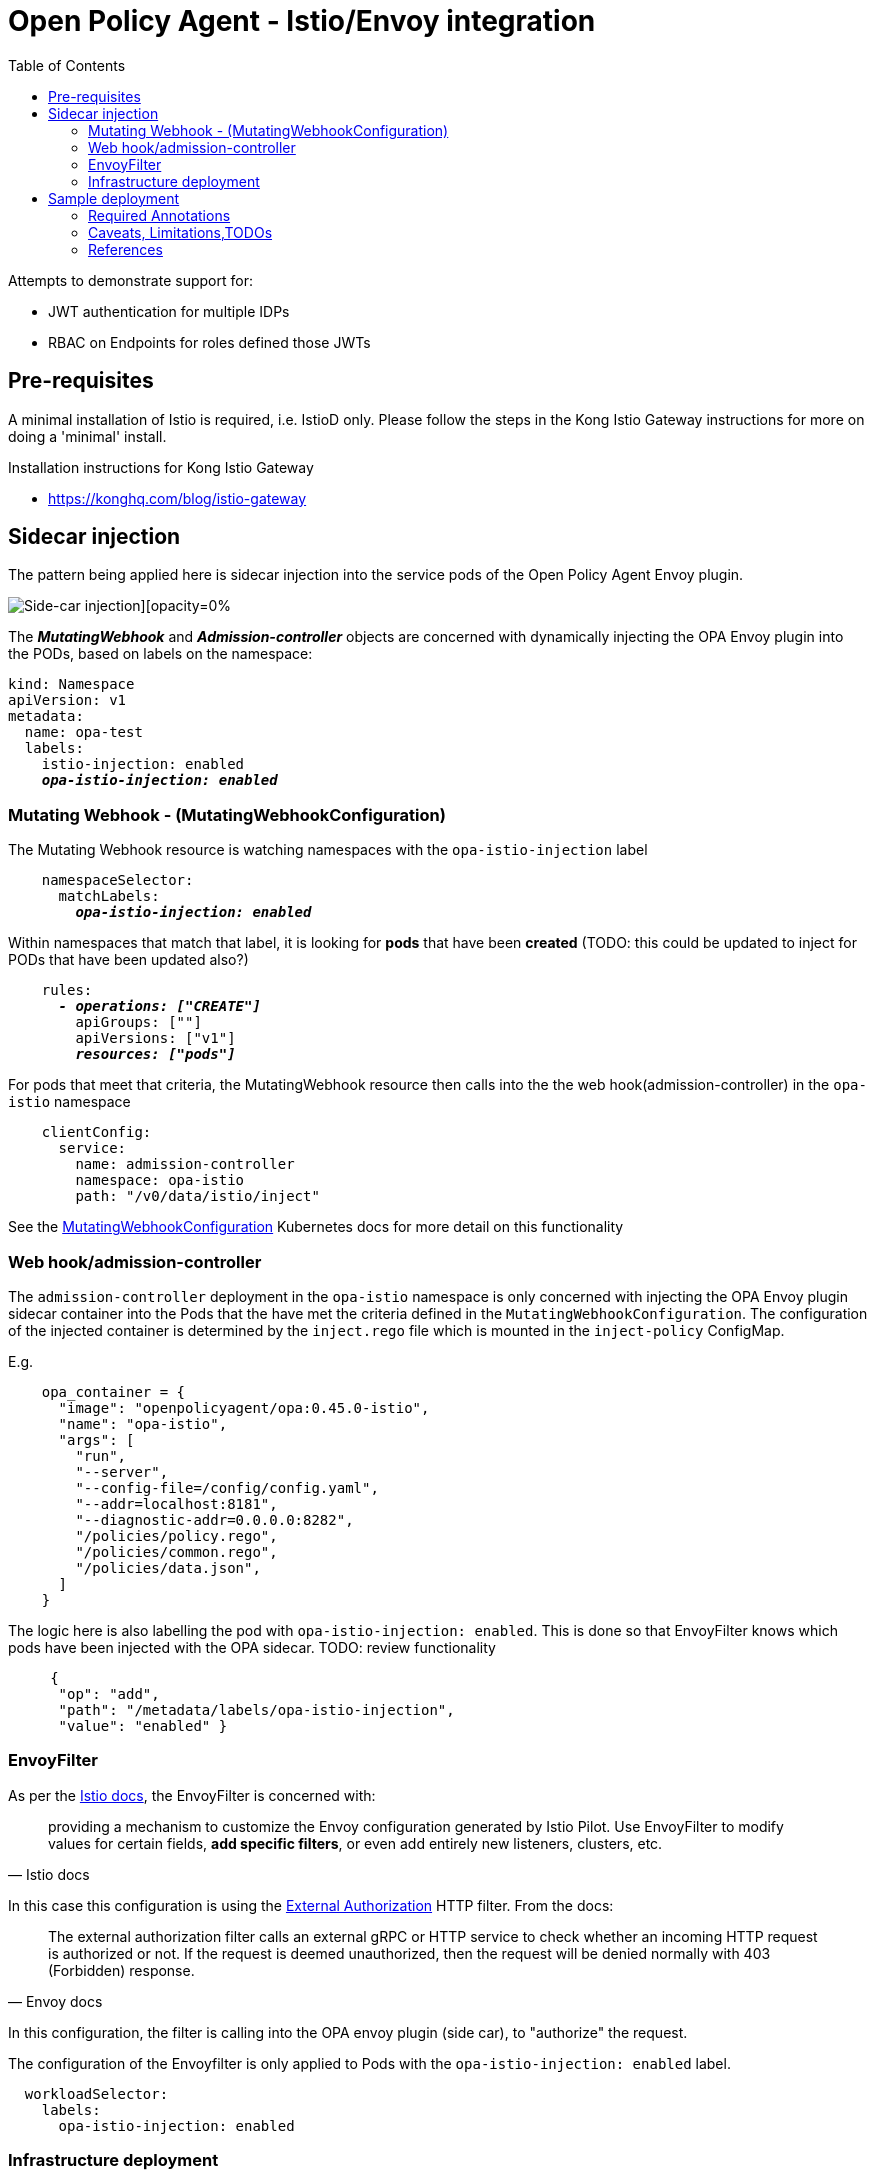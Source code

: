 = Open Policy Agent - Istio/Envoy integration
:toc:

Attempts to demonstrate support for: 

* JWT authentication for multiple IDPs
* RBAC on Endpoints for roles defined those JWTs


== Pre-requisites
A minimal installation of Istio is required, i.e. IstioD only. Please follow the steps in the Kong Istio Gateway instructions for more on doing a 'minimal' install.

Installation instructions for Kong Istio Gateway

* https://konghq.com/blog/istio-gateway


== Sidecar injection

The pattern being applied here is sidecar injection into the service pods of the Open Policy Agent Envoy plugin. 

image::https://github.com/open-policy-agent/opa-envoy-plugin/raw/main/examples/istio/arch.png[Side-car injection][opacity=0%]

The **__MutatingWebhook__** and **__Admission-controller__** objects are concerned with dynamically injecting the OPA Envoy plugin into the PODs, based on labels on the namespace:

[source,yaml,subs="verbatim,quotes"]
----
kind: Namespace
apiVersion: v1
metadata:
  name: opa-test
  labels:
    istio-injection: enabled
    **__opa-istio-injection: enabled__**
----


=== Mutating Webhook - (MutatingWebhookConfiguration)

The Mutating Webhook resource is watching namespaces with the `+opa-istio-injection+` label

[source,yaml,subs="verbatim,quotes"]
----
    namespaceSelector:
      matchLabels:
        **__opa-istio-injection: enabled__**
----

Within namespaces that match that label, it is looking for *pods* that have been *created* (TODO: this could be updated to inject for PODs that have been updated also?)
[source,yaml,subs="verbatim,quotes"]
----
    rules:
      **__- operations: ["CREATE"]__**
        apiGroups: [""]
        apiVersions: ["v1"]
        **__resources: ["pods"]__**
----

For pods that meet that criteria, the MutatingWebhook resource then calls into the the web hook(admission-controller) in the `+opa-istio+` namespace
[source,yaml,subs="verbatim,quotes"]
----
    clientConfig:
      service:
        name: admission-controller
        namespace: opa-istio
        path: "/v0/data/istio/inject"
----

See the 
https://kubernetes.io/docs/reference/access-authn-authz/extensible-admission-controllers/#webhook-configuration[MutatingWebhookConfiguration] Kubernetes docs for more detail on this functionality


=== Web hook/admission-controller
The `+admission-controller+` deployment in the `+opa-istio+` namespace is only concerned with injecting the OPA Envoy plugin sidecar container into the Pods that the have met the criteria defined in the `+MutatingWebhookConfiguration+`.
The configuration of the injected container is determined by the `+inject.rego+` file which is mounted in the `+inject-policy+` ConfigMap.

E.g.

[source,json,subs="verbatim,quotes"]
----
    opa_container = {
      "image": "openpolicyagent/opa:0.45.0-istio",
      "name": "opa-istio",
      "args": [
        "run",
        "--server",
        "--config-file=/config/config.yaml",
        "--addr=localhost:8181",
        "--diagnostic-addr=0.0.0.0:8282",
        "/policies/policy.rego",
        "/policies/common.rego",
        "/policies/data.json",
      ]
    }
----

The logic here is also labelling the pod with `+opa-istio-injection: enabled+`. This is done so that EnvoyFilter knows which pods have been injected with the OPA sidecar. TODO: review functionality

[source,json,subs="verbatim,quotes"]
----
     {
      "op": "add",
      "path": "/metadata/labels/opa-istio-injection",
      "value": "enabled" }
----


=== EnvoyFilter

As per the https://istio.io/latest/docs/reference/config/networking/envoy-filter/[Istio docs], the EnvoyFilter is concerned with:
[quote,Istio docs]
____
providing a mechanism to customize the Envoy configuration generated by Istio Pilot. Use EnvoyFilter to modify values for certain fields, *add specific filters*, or even add entirely new listeners, clusters, etc.
____


In this case this configuration is using the https://www.envoyproxy.io/docs/envoy/v1.16.0/configuration/http/http_filters/ext_authz_filter#config-http-filters-ext-authz/[External Authorization] HTTP filter. From the docs:
[quote,Envoy docs]
____
The external authorization filter calls an external gRPC or HTTP service to check whether an incoming HTTP request is authorized or not. If the request is deemed unauthorized, then the request will be denied normally with 403 (Forbidden) response.
____


In this configuration, the filter is calling into the OPA envoy plugin (side car), to "authorize" the request.


The configuration of the Envoyfilter is only applied to Pods with the `+opa-istio-injection: enabled+` label.

[source,yaml,attributes]
----
  workloadSelector:
    labels:
      opa-istio-injection: enabled
----

=== Infrastructure deployment      
[source,console,attributes]
----
kubectl apply -f opa-envoy.yaml
----



== Sample deployment

=== Required Annotations 

[source,bash,attributes]
----
kubectl apply -k sample-application -n opa-test
----


=== Caveats, Limitations,TODOs


* Having to restart pods that pre-existed OPA deployment
* Identify edge cases that should be tested, i.e invalid rego, etc


=== References

_Documentation:_

* https://www.openpolicyagent.org/docs/latest/envoy-introduction/[OPA docs]
* https://www.openpolicyagent.org/docs/latest/envoy-tutorial-istio/[OPA tutorial]
* https://github.com/open-policy-agent/opa-envoy-plugin[OPA Envoy plugin]


_Examples:_

* https://github.com/open-policy-agent/opa-envoy-plugin/tree/main/examples/istio[Official quick start]






